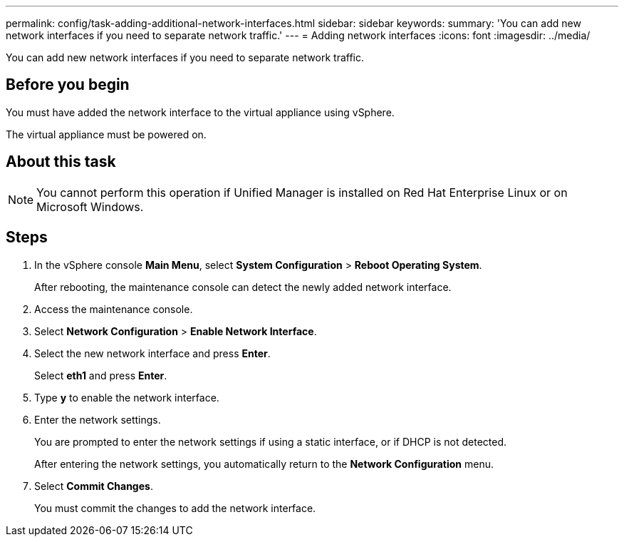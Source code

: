 ---
permalink: config/task-adding-additional-network-interfaces.html
sidebar: sidebar
keywords: 
summary: 'You can add new network interfaces if you need to separate network traffic.'
---
= Adding network interfaces
:icons: font
:imagesdir: ../media/

[.lead]
You can add new network interfaces if you need to separate network traffic.

== Before you begin

You must have added the network interface to the virtual appliance using vSphere.

The virtual appliance must be powered on.

== About this task

[NOTE]
====
You cannot perform this operation if Unified Manager is installed on Red Hat Enterprise Linux or on Microsoft Windows.
====

== Steps

. In the vSphere console *Main Menu*, select *System Configuration* > *Reboot Operating System*.
+
After rebooting, the maintenance console can detect the newly added network interface.

. Access the maintenance console.
. Select *Network Configuration* > *Enable Network Interface*.
. Select the new network interface and press *Enter*.
+
Select *eth1* and press *Enter*.

. Type *y* to enable the network interface.
. Enter the network settings.
+
You are prompted to enter the network settings if using a static interface, or if DHCP is not detected.
+
After entering the network settings, you automatically return to the *Network Configuration* menu.

. Select *Commit Changes*.
+
You must commit the changes to add the network interface.
